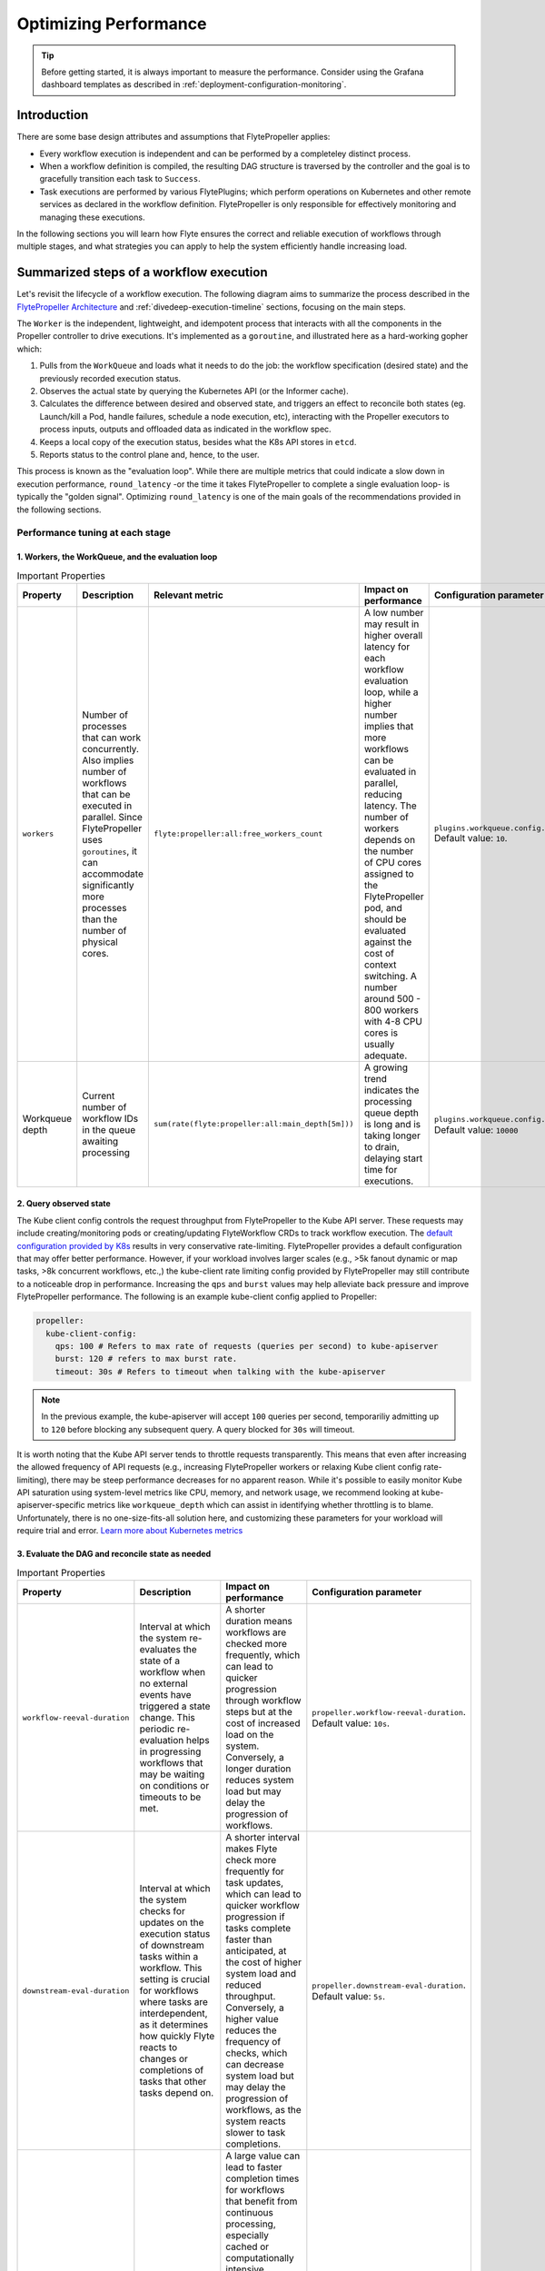 .. _deployment-configuration-performance:

######################################################
Optimizing Performance
######################################################

.. tags:: Infrastructure, Kubernetes, Advanced

.. tip:: Before getting started, it is always important to measure the performance. Consider using the Grafana dashboard templates as described in :ref:`deployment-configuration-monitoring`.

Introduction
============

There are some base design attributes and assumptions that FlytePropeller applies:

- Every workflow execution is independent and can be performed by a completeley distinct process.
- When a workflow definition is compiled, the resulting DAG structure is traversed by the controller and the goal is to gracefully transition each task to ``Success``.
- Task executions are performed by various FlytePlugins; which perform operations on Kubernetes and other remote services as declared in the workflow definition. FlytePropeller is only responsible for effectively monitoring and managing these executions.

In the following sections you will learn how Flyte ensures the correct and reliable execution of workflows through multiple stages, and what strategies you can apply to help the system efficiently handle increasing load.

Summarized steps of a workflow execution
========================================

Let's revisit the lifecycle of a workflow execution. 
The following diagram aims to summarize the process described in the `FlytePropeller Architecture <https://docs.flyte.org/en/latest/concepts/component_architecture/flytepropeller_architecture.html>`__ and :ref:`divedeep-execution-timeline` sections, focusing on the main steps. 

.. image:: https://raw.githubusercontent.com/flyteorg/static-resources/main/flyte/configuration/perf_optimization/propeller-perf-lifecycle-01.png

The ``Worker`` is the independent, lightweight, and idempotent process that interacts with all the components in the Propeller controller to drive executions. 
It's implemented as a ``goroutine``, and illustrated here as a hard-working gopher which:

1. Pulls from the ``WorkQueue`` and loads what it needs to do the job: the workflow specification (desired state) and the previously recorded execution status.
2. Observes the actual state by querying the Kubernetes API (or the Informer cache).
3. Calculates the difference between desired and observed state, and triggers an effect to reconcile both states (eg. Launch/kill a Pod, handle failures, schedule a node execution, etc), interacting with the Propeller executors to process inputs, outputs and offloaded data as indicated in the workflow spec.
4. Keeps a local copy of the execution status, besides what the K8s API stores in ``etcd``.
5. Reports status to the control plane and, hence, to the user.

This process is known as the "evaluation loop".
While there are multiple metrics that could indicate a slow down in execution performance, ``round_latency`` -or the time it takes FlytePropeller to complete a single evaluation loop- is typically the "golden signal". 
Optimizing ``round_latency`` is one of the main goals of the recommendations provided in the following sections.

Performance tuning at each stage
--------------------------------

1. Workers, the WorkQueue, and the evaluation loop 
^^^^^^^^^^^^^^^^^^^^^^^^^^^^^^^^^^^^^^^^^^^^^^^^^^

.. list-table:: Important Properties
   :widths: 25 50 25 50 25
   :header-rows: 1

   * - Property
     - Description
     - Relevant metric
     - Impact on performance
     - Configuration parameter
   * - ``workers``
     - Number of processes that can work concurrently. Also implies number of workflows that can be executed in parallel. Since FlytePropeller uses ``goroutines``, it can accommodate significantly more processes than the number of physical cores.
     - ``flyte:propeller:all:free_workers_count``
     -  A low number may result in higher overall latency for each workflow evaluation loop, while a higher number implies that more workflows can be evaluated in parallel, reducing latency. The number of workers depends on the number of CPU cores assigned to the FlytePropeller pod, and should be evaluated against the cost of context switching. A number around 500 - 800 workers with 4-8 CPU cores is usually adequate.
     - ``plugins.workqueue.config.workers`` Default value: ``10``. 
   * - Workqueue depth
     - Current number of workflow IDs in the queue awaiting processing
     - ``sum(rate(flyte:propeller:all:main_depth[5m]))``
     - A growing trend indicates the processing queue depth is long and is taking longer to drain, delaying start time for executions.
     - ``plugins.workqueue.config.maxItems``. Default value: ``10000``

2. Query observed state
^^^^^^^^^^^^^^^^^^^^^^^

The Kube client config controls the request throughput from FlytePropeller to the Kube API server. These requests may include creating/monitoring pods or creating/updating FlyteWorkflow CRDs to track workflow execution. 
The `default configuration provided by K8s <https://pkg.go.dev/sigs.k8s.io/controller-runtime/pkg/client/config#GetConfigWithContext>`__ results in very conservative rate-limiting. FlytePropeller provides a default configuration that may offer better performance. 
However, if your workload involves larger scales (e.g., >5k fanout dynamic or map tasks, >8k concurrent workflows, etc.,) the kube-client rate limiting config provided by FlytePropeller may still contribute to a noticeable drop in performance. 
Increasing the ``qps`` and ``burst`` values may help alleviate back pressure and improve FlytePropeller performance. The following is an example kube-client config applied to Propeller:

.. code-block:: yaml

    propeller:
      kube-client-config:
        qps: 100 # Refers to max rate of requests (queries per second) to kube-apiserver
        burst: 120 # refers to max burst rate. 
        timeout: 30s # Refers to timeout when talking with the kube-apiserver

.. note::

   In the previous example, the kube-apiserver will accept ``100`` queries per second, temporariliy admitting up to ``120`` before blocking any subsequent query. A query blocked for ``30s`` will timeout.

It is worth noting that the Kube API server tends to throttle requests transparently. This means that even after increasing the allowed frequency of API requests (e.g., increasing FlytePropeller workers or relaxing Kube client config rate-limiting), there may be steep performance decreases for no apparent reason. 
While it's possible to easily monitor Kube API saturation using system-level metrics like CPU, memory, and network usage, we recommend looking at kube-apiserver-specific metrics like ``workqueue_depth`` which can assist in identifying whether throttling is to blame. Unfortunately, there is no one-size-fits-all solution here, and customizing these parameters for your workload will require trial and error.
`Learn more about Kubernetes metrics <https://kubernetes.io/docs/reference/instrumentation/metrics/>`__

3. Evaluate the DAG and reconcile state as needed
^^^^^^^^^^^^^^^^^^^^^^^^^^^^^^^^^^^^^^^^^^^^^^^^^

.. list-table:: Important Properties
   :widths: 25 50 50 25
   :header-rows: 1

   * - Property
     - Description
     - Impact on performance
     - Configuration parameter
   * - ``workflow-reeval-duration``
     - Interval at which the system re-evaluates the state of a workflow when no external events have triggered a state change. This periodic re-evaluation helps in progressing workflows that may be waiting on conditions or timeouts to be met.
     - A shorter duration means workflows are checked more frequently, which can lead to quicker progression through workflow steps but at the cost of increased load on the system. Conversely, a longer duration reduces system load but may delay the progression of workflows.
     - ``propeller.workflow-reeval-duration``. Default value: ``10s``.
   * - ``downstream-eval-duration`` 
     - Interval at which the system checks for updates on the execution status of downstream tasks within a workflow. This setting is crucial for workflows where tasks are interdependent, as it determines how quickly Flyte reacts to changes or completions of tasks that other tasks depend on.
     - A shorter interval makes Flyte check more frequently for task updates, which can lead to quicker workflow progression if tasks complete faster than anticipated, at the cost of higher system load and reduced throughput.  Conversely, a higher value reduces the frequency of checks, which can decrease system load but may delay the progression of workflows, as the system reacts slower to task completions.
     - ``propeller.downstream-eval-duration``. Default value: ``5s``.
   * - ``max-streak-length``
     -  Maximum number of consecutive evaluation rounds that one propeller worker can use for one workflow. 
     -  A large value can lead to faster completion times for workflows that benefit from continuous processing, especially cached or computationally intensive workflows, but at the cost of lower throughput and higher latency as workers will spend most of their time on a few workflows. If set to ``1``, the worker adds the workflowID back to the WorkQueue immediately after a single evaluation loop is completed, and waits for another worker to pick it up before processing again, effectively prioritizing fast-changing or "hot" workflows.
     -  ``propeller.max-streak-length``. Default value: ``8`` . 
   * - ``max-size_mbs``
     - Max size of the write-through in-memory cache that FlytePropeller can use to store Inputs/Outputs metadata for faster read operations. 
     - A too-small cache might lead to frequent cache misses, reducing the effectiveness of the cache and increasing latency. Conversely, a too-large cache might consume too much memory, potentially affecting the performance of other components. We recommend monitoring cache performance metrics such as `hit rates and miss rates <https://github.com/flyteorg/flyte/blob/8cc96177e7447d9630a1186215a8c8ad3d34d4a2/deployment/stats/prometheus/flytepropeller-dashboard.json#L1140>`__. These metrics can help determine if the cache size needs to be adjusted for optimal performance. 
     - ``storage.cache.max-size_mbs``. Default value: ``0`` (disabled).
   * - ``backoff.max-duration``
     - Maximum back-off interval in case of resource-quota errors.
     - A higher value will ensure retries do not happen too frequently, which could overwhelm resources or overload the Kubernetes API server at the cost of overall latency.
     - ``tasks.backoff.max-duration``. Default value: ``20s``.


4. Record execution status
^^^^^^^^^^^^^^^^^^^^^^^^^^

.. list-table:: Important Properties
   :widths: 25 50 50 25
   :header-rows: 1

   * - Property
     - Description
     - Impact on performance
     - Configuration parameter
   * - ``workflowStore Policy``
     - Specifies the strategy for workflow storage management.
     - The default policy is designed to leverage ``etcd`` features to reduce latency. 
     - ``propeller.workflowStore.policy``. Default value: ``ResourceVersionCache``.

**How ``ResourceVersionCache`` works?**

.. image:: https://raw.githubusercontent.com/flyteorg/static-resources/main/flyte/configuration/perf_optimization/resourceversion-01.png 

Kubernetes stores the definition and state of all the resources under its management on ``etcd``: a fast, distributed and consistent key-value store.
Every resource has a ``resourceVersion`` field representing the version of that resource as stored in ``etcd``. 

Example:

.. code-block:: bash

   kubectl get datacatalog-589586b67f-l6v58 -n flyte -o yaml

Sample output (excerpt):

.. code-block:: yaml

    apiVersion: v1
    kind: Pod
    metadata:
      ...
      labels:
        app.kubernetes.io/instance: flyte-core
        app.kubernetes.io/managed-by: Helm
        app.kubernetes.io/name: datacatalog
        helm.sh/chart: flyte-core-v1.12.0
      name: datacatalog-589586b67f-l6v58
      namespace: flyte
      ...
      resourceVersion: "1055227"

Every time a resource (e.g. a pod, a flyteworkflow CR, etc.) is modified, this counter is incremented.
As ``etcd`` is a distributed key-value store, it needs to manage writes from multiple clients (controllers in this case)
in a way that maintains consistency and performance.
That's why, in addition to using ``Revisions`` (implemented in Kubernetes as ``Resource Version``), ``etcd`` also prevents clients from writing if they're using
an outdated ``ResourceVersion``, which could happen after a temporary client disconnection or whenever a status replication from the Kubernetes API to 
the Informer cache hasn't completed yet. Poorly handled by a controller, this could result in kube-server and FlytePropeller worker overload by repeatedly attempting to perform outdated (or "stale") writes.

FlytePropeller handles these situations by keeping a record of the last known ``ResourceVersion``. In the event that ``etcd`` denies a write operation due to an outdated version, FlytePropeller continues the workflow
evaluation loop, waiting for the Informer cache to become consistent. This mechanism, enabled by default and known as ``ResourceVersionCache``, avoids both overloading the K8s API and wasting ``workers`` resources on invalid operations.
It also mitigates the impact of cache propagation latency, which can be on the order of seconds.

If ``max-streak-length`` is enabled, instead of waiting for the Informer cache to become consistent during the evaluation loop, FlytePropeller runs multiple evaluation loops using its in-memory copy of the ``ResourceVersion`` and corresponding Resource state, as long 
as there are mutations in any of the resources associated with that particular workflow. When the ``max-streak-length`` limit is reached, the evaluation loop is done and, if further evaluation is required, the cycle will start again by trying to get the most recent ``Resource Version`` as stored in ``etcd``.

Other supported options for ``workflowStore.policy`` are described below:

- ``InMemory``: utilizes an in-memory store for workflows, primarily for testing purposes.
- ``PassThrough``: directly interacts with the underlying Kubernetes clientset or shared informer cache for workflow operations.
- ``TrackTerminated``: specifically tracks terminated workflows.

5. Report status to the control plane
^^^^^^^^^^^^^^^^^^^^^^^^^^^^^^^^^^^^^

.. list-table:: Important Properties
   :widths: 25 50 50
   :header-rows: 1

   * - Property
     - Description
     - Impact on performance
   * - ``admin-launcher.tps``, ``admin-launcher.cacheSize``, ``admin-launcher.workers`` 
     - Configure the maximum rate and number of launchplans that FlytePropeller can launch against FlyteAdmin.
     - It is important to limit the number of writes from FlytePropeller to FlyteAdmin to prevent brown-outs or request throttling at the server. Also a bigger cache size, reduces number of calls to the server.

Concurrency vs parallelism
==========================

While FlytePropeller is designed to efficiently handle concurrency using the mechanisms described in this section, parallel executions (not only concurrent, but evaluated at the same time) pose an additional challenge, especially with workflows that have an extremely large fan-out. 
This is because FlytePropeller implements a greedy traversal algorithm, that tries to evaluate all unblocked nodes within a workflow in every round.
A way to mitigate the potential performance impact is to limit the maximum number of nodes that can be evaluated simultaneously. This can be done by setting ``max-parallelism`` using any of the following methods:

a. Platform default: This allows to set platform-wide defaults for maximum parallelism within a Workflow execution evaluation loop. This can be overridden per launch plan or per execution.
   The default `maxParallelism is configured to be 25 <https://github.com/flyteorg/flyteadmin/blob/master/pkg/runtime/application_config_provider.go#L40>`_.
   It can be overridden with this config block in flyteadmin

   .. code-block:: yaml

       flyteadmin:
          maxParallelism: 25

b. Default for a specific launch plan. For any launch plan, the ``max_parallelism`` value can be changed using :py:meth:`flytekit.LaunchPlan.get_or_create` or the :std:ref:`ref_flyteidl.admin.LaunchPlanCreateRequest`
   **Flytekit Example**

   .. code-block:: python

       LaunchPlan.get_or_create(
         name="my_cron_scheduled_lp",
         workflow=date_formatter_wf,
         max_parallelism=30,
       )

#. Specify for an execution. ``max-parallelism`` can be overridden using ``pyflyte run --max-parallelism`` or by setting it in the UI.


Scaling out FlyteAdmin
=======================
FlyteAdmin is a stateless service. Often, before needing to scale FlyteAdmin, you need to scale the backing database. 
Check the `FlyteAdmin Dashboard <https://github.com/flyteorg/flyte/blob/master/deployment/stats/prometheus/flyteadmin-dashboard.json>`__  for signs of database or API latency degradation.
PostgreSQL scaling techniques like connection pooling can help alleviate pressure on the database instance.
If needed, change the number of replicas of the FlyteAdmin K8s deployment to allow higher throughput.

Scaling out Datacatalog
========================
Datacatalog is a stateless service that connects to the same database as FlyteAdmin, so the recommendation to scale out the backing PostgreSQL database also applies here.

Scaling out FlytePropeller
===========================

Sharded scale-out
-------------------
FlytePropeller Manager facilitates horizontal scaling of FlytePropeller through sharding. Effectively, the Manager is responsible for maintaining liveness and proper configuration over a collection of FlytePropeller instances. This scheme uses K8s label selectors to deterministically assign FlyteWorkflow CRD responsibilities to FlytePropeller instances, effectively distributing load processing over the shards.

Deployment of FlytePropeller Manager requires K8s configuration updates including a modified FlytePropeller deployment and a new PodTemplate defining managed FlytePropeller instances. The easiest way to apply these updates is to set the ``flytepropeller.manager`` value to ``true`` in the Helm values and set the manager config at ``configmap.core.manager``.

Flyte provides a variety of shard strategies to configure how FlyteWorkflows are sharded among managed FlytePropeller instances. These include ``hash``, which uses consistent hashing to load balance evaluation over shards, and ``project`` / ``domain``, which map the respective IDs to specific managed FlytePropeller instances. Below we include examples of Helm configurations for each of the existing shard strategies.

The hash shard Strategy, denoted by ``type: Hash`` in the configuration below, uses consistent hashing to evenly distribute Flyte workflows over managed FlytePropeller instances. This configuration requires a ``shard-count`` variable, which defines the number of managed FlytePropeller instances. You may change the shard count without impacting existing workflows. Note that changing the ``shard-count`` is a manual step; it is not auto-scaling.

.. code-block:: yaml

    configmap:
      core:
        # a configuration example using the "hash" shard type
        manager:
          # pod and scanning configuration redacted
          # ...
          shard:
            type: Hash     # use the "hash" shard strategy
            shard-count: 4 # the total number of shards
 
The project and domain shard strategies, denoted by ``type: project`` and ``type: domain`` respectively, use the Flyte workflow project and domain metadata to shard Flyte workflows. These shard strategies are configured using a ``per-shard-mapping`` option, which is a list of IDs. Each element in the ``per-shard-mapping`` list defines a new shard, and the ID list assigns responsibility for the specified IDs to that shard. A shard configured as a single wildcard ID (i.e. ``*``) is responsible for all IDs that are not covered by other shards. Only a single shard may be configured with a wildcard ID and, on that shard, there must be only one ID, namely the wildcard.

.. code-block:: yaml

    configmap:
      core:
        # a configuration example using the "project" shard type
        manager:
          # pod and scanning configuration redacted
          # ...
          shard:
            type: project       # use the "project" shard strategy
            per-shard-mapping:  # a list of per shard mappings - one shard is created for each element
              - ids:            # the list of ids to be managed by the first shard
                - flytesnacks
              - ids:            # the list of ids to be managed by the second shard
                - flyteexamples
                - flytelabs
              - ids:            # the list of ids to be managed by the third shard
                - "*"           # use the wildcard to manage all ids not managed by other shards
    
    configmap:
      core:
        # a configuration example using the "domain" shard type
        manager:
          # pod and scanning configuration redacted
          # ...
          shard:
            type: domain        # use the "domain" shard strategy
            per-shard-mapping:  # a list of per shard mappings - one shard is created for each element
              - ids:            # the list of ids to be managed by the first shard
                - production
              - ids:            # the list of ids to be managed by the second shard
                - "*"           # use the wildcard to manage all ids not managed by other shards
 
Multi-Cluster mode
===================

If the K8s cluster itself becomes a performance bottleneck, Flyte supports adding multiple K8s dataplane clusters by default. Each dataplane cluster has one or more FlytePropellers running in it, and flyteadmin manages the routing and assigning of workloads to these clusters.


Improving etcd Performance
===========================

Offloading Static Workflow Information from CRD
-----------------------------------------------

Flyte uses a K8s CRD (Custom Resource Definition) to store and track workflow executions. This resource includes the workflow definition, the tasks and subworkflows that are involved, and the dependencies between nodes. It also includes the execution status of the workflow. The latter information (i.e. runtime status) is dynamic, and changes during the workflow's execution as nodes transition phases and the workflow execution progresses. However, the former information (i.e. workflow definition) remains static, meaning it will never change and is only consulted to retrieve node definitions and workflow dependencies.

CRDs are stored within ``etcd``, which requires a complete rewrite of the value data every time a single field changes. Consequently, the read / write performance of ``etcd``, as with all key-value stores, is strongly correlated with the size of the data. In Flyte's case, to guarantee only-once execution of nodes, we need to persist workflow state by updating the CRD at every node phase change. As the size of a workflow increases this means we are frequently rewriting a large CRD. In addition to poor read / write performance in ``etcd``, these updates may be restricted by a hard limit on the overall CRD size.

To counter the challenges of large FlyteWorkflow CRDs, Flyte includes a configuration option to offload the static portions of the CRD (ie. workflow / task / subworkflow definitions and node dependencies) to the S3-compliant blobstore. This functionality can be enabled by setting the ``useOffloadedWorkflowClosure`` option to ``true`` in the `FlyteAdmin configuration <https://docs.flyte.org/en/latest/deployment/cluster_config/flyteadmin_config.html#useoffloadedworkflowclosure-bool>`_. When set, the FlyteWorkflow CRD will populate a ``WorkflowClosureReference`` field on the CRD with the location of the static data and FlytePropeller will read this information (through a cache) during each workflow evaluation. One important note is that currently this setting requires FlyteAdmin and FlytePropeller to have access to the same blobstore since FlyteAdmin only specifies a blobstore location in the CRD.
